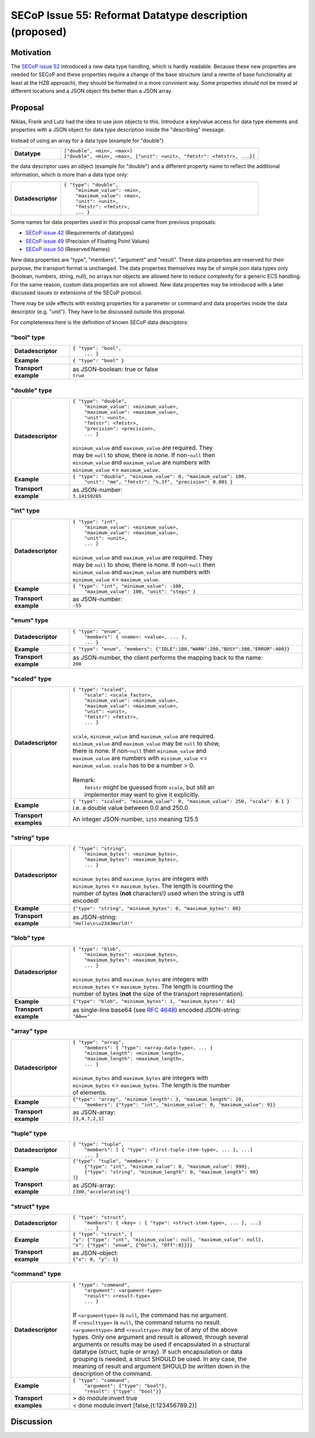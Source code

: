 SECoP Issue 55: Reformat Datatype description (proposed)
========================================================

Motivation
----------

The `SECoP issue 52`_ introduced a new data type handling, which is hardly
readable. Because these new properties are needed for SECoP and these
properties require a change of the base structure (and a rewrite of base
functionality at least at the HZB approach), they should be formated in a
more convinient way. Some properties should not be mixed at different
locations and a JSON object fits better than a JSON array.

Proposal
--------

Niklas, Frank and Lutz had the idea to use json objects to this.
Introduce a key/value access for data type elements and properties with
a JSON object for data type description inside the "describing" message.

Instead of using an array for a data type (example for "double")

.. list-table::
    :widths: 20 80
    :stub-columns: 1

    * - Datatype
      - | ``["double", <min>, <max>]``
        | ``["double", <min>, <max>, {"unit": <unit>, "fmtstr": <fmtstr>, ...}]``

the data descriptor uses an object (example for "double") and a different
property name to reflect the additional information, which is more than a
data type only:

.. list-table::
    :widths: 20 80
    :stub-columns: 1

    * - Datadescriptor
      - | ``{ "type": "double",``
        |  ``"minimum_value": <min>,``
        |  ``"maximum_value": <max>,``
        |  ``"unit": <unit>,``
        |  ``"fmtstr": <fmtstr>,``
        |  ``... }``

Some names for data properties used in this proposal came from previous
proposals:

- `SECoP issue 42`_ (Requirements of datatypes)
- `SECoP issue 49`_ (Precision of Floating Point Values)
- `SECoP issue 50`_ (Reserved Names)

New data properties are "type", "members", "argument" and "result". These
data properties are reserved for their purpose, the transport format is
unchanged. The data properties themselves may be of simple json data types
only (boolean, numbers, string, null), no arrays nor objects are allowed
here to reduce complexity for a generic ECS handling. For the same reason,
custom data properties are not allowed. New data properties may be introduced
with a later discussed issues or extensions of the SECoP protocol.

There may be side effects with existing properties for a parameter or command
and data properties inside the data descriptor (e.g. "unit"). They have to be
discussed outside this proposal.

For completeness here is the definition of known SECoP data descriptors:

"bool" type
~~~~~~~~~~~

.. list-table::
    :widths: 20 80
    :stub-columns: 1

    * - Datadescriptor
      - | ``{ "type": "bool",``
        |  ``... }``

    * - Example
      - | ``{ "type": "bool" }``

    * - Transport example
      - | as JSON-boolean: true or false
        | ``true``

"double" type
~~~~~~~~~~~~~

.. list-table::
    :widths: 20 80
    :stub-columns: 1

    * - Datadescriptor
      - | ``{ "type": "double",``
        |  ``"minimum_value": <minimum_value>,``
        |  ``"maximum_value": <maximum_value>,``
        |  ``"unit": <unit>,``
        |  ``"fmtstr": <fmtstr>,``
        |  ``"precision": <precision>,``
        |  ``... }``
        |
        | ``minimum_value`` and ``maximum_value`` are required. They
        | may be ``null`` to show, there is none. If non-``null`` then
        | ``minimum_value`` and ``maximum_value`` are numbers with
        | ``minimum_value`` <= ``maximum_value``.

    * - Example
      - | ``{ "type": "double", "minimum_value": 0, "maximum_value": 100,``
        |  ``"unit": "mm", "fmtstr": "%.3f", "precision": 0.001 }``

    * - Transport example
      - | as JSON-number:
        | ``3.14159265``

"int" type
~~~~~~~~~~

.. list-table::
    :widths: 20 80
    :stub-columns: 1

    * - Datadescriptor
      - | ``{ "type": "int",``
        |  ``"minimum_value": <minimum_value>,``
        |  ``"maximum_value": <maximum_value>,``
        |  ``"unit": <unit>,``
        |  ``... }``
        |
        | ``minimum_value`` and ``maximum_value`` are required. They
        | may be ``null`` to show, there is none. If non-``null`` then
        | ``minimum_value`` and ``maximum_value`` are numbers with
        | ``minimum_value`` <= ``maximum_value``.

    * - Example
      - | ``{ "type": "int", "minimum_value": -100,``
        |  ``"maximum_value": 100, "unit": "steps" }``

    * - Transport example
      - | as JSON-number:
        | ``-55``

"enum" type
~~~~~~~~~~~

.. list-table::
    :widths: 20 80
    :stub-columns: 1

    * - Datadescriptor
      - | ``{ "type": "enum",``
        |  ``"members": { <name>: <value>, ... },``
        |  ``... }``

    * - Example
      - ``{ "type": "enum", "members": {"IDLE":100,"WARN":200,"BUSY":300,"ERROR":400}}``

    * - Transport example
      - | as JSON-number, the client performs the mapping back to the name:
        | ``200``

"scaled" type
~~~~~~~~~~~~~

.. list-table::
    :widths: 20 80
    :stub-columns: 1

    * - Datadescriptor
      - | ``{ "type": "scaled",``
        |  ``"scale": <scale_factor>,``
        |  ``"minimum_value": <minimum_value>,``
        |  ``"maximum_value": <maximum_value>,``
        |  ``"unit": <unit>,``
        |  ``"fmtstr": <fmtstr>,``
        |  ``... }``
        |
        | ``scale``, ``minimum_value`` and ``maximum_value`` are required.
        | ``minimum_value`` and ``maximum_value`` may be ``null`` to show,
        | there is none. If non-``null`` then ``minimum_value`` and
        | ``maximum_value`` are numbers with ``minimum_value`` <=
        | ``maximum_value``. ``scale`` has to be a number > 0.
        |
        | Remark:
        |   ``fmtstr`` might be guessed from ``scale``, but still an
        |   implementor may want to give it explicitly.

    * - Example
      - | ``{ "type": "scaled", "minimum_value": 0, "maximum_value": 250, "scale": 0.1 }``
        | i.e. a double value between 0.0 and 250.0
 
    * - Transport examples
      - | An integer JSON-number, ``1255`` meaning 125.5

"string" type
~~~~~~~~~~~~~

.. list-table::
    :widths: 20 80
    :stub-columns: 1

    * - Datadescriptor
      - | ``{ "type": "string",``
        |  ``"minimum_bytes": <minimum_bytes>,``
        |  ``"maximum_bytes": <maximum_bytes>,``
        |  ``... }``
        |
        | ``minimum_bytes`` and ``maximum_bytes`` are integers with
        | ``minimum_bytes`` <= ``maximum_bytes``. The length is counting the
        | number of bytes (**not** characters!) used when the string is utf8
        | encoded!

    * - Example
      - ``{"type": "string", "minimum_bytes": 0, "maximum_bytes": 80}``

    * - Transport example
      - | as JSON-string:
        | ``"Hello\n\u2343World!"``

"blob" type
~~~~~~~~~~~

.. list-table::
    :widths: 20 80
    :stub-columns: 1

    * - Datadescriptor
      - | ``{ "type": "blob",``
        |  ``"minimum_bytes": <minimum_bytes>,``
        |  ``"maximum_bytes": <maximum_bytes>,``
        |  ``... }``
        |
        | ``minimum_bytes`` and ``maximum_bytes`` are integers with
        | ``minimum_bytes`` <= ``maximum_bytes``. The length is counting the
        | number of bytes (**not** the size of the transport representation).

    * - Example
      - ``{"type": "blob", "minimum_bytes": 1, "maximum_bytes": 64}``

    * - Transport example
      - | as single-line base64 (see :RFC:`4648`) encoded JSON-string:
        | ``"AA=="``

"array" type
~~~~~~~~~~~~

.. list-table::
    :widths: 20 80
    :stub-columns: 1

    * - Datadescriptor
      - | ``{ "type": "array",``
        |  ``"members": { "type": <array-data-type>, ... }``
        |  ``"minimum_length": <minimum_length>,``
        |  ``"maximum_length": <maximum_length>,``
        |  ``... }``
        |
        | ``minimum_bytes`` and ``maximum_bytes`` are integers with
        | ``minimum_bytes`` <= ``maximum_bytes``. The length is the number
        | of elements.

    * - Example
      - | ``{"type": "array", "minimum_length": 3, "maximum_length": 10,``
        |  ``"members": {"type": "int", "minimum_value": 0, "maximum_value": 9}}``

    * - Transport example
      - | as JSON-array:
        | ``[3,4,7,2,1]``

"tuple" type
~~~~~~~~~~~~

.. list-table::
    :widths: 20 80
    :stub-columns: 1

    * - Datadescriptor
      - | ``{ "type": "tuple",``
        |  ``"members": [ { "type": <first-tuple-item-type>, ... }, ...]``
        |  ``... }``

    * - Example
      - | ``{"type": "tuple", "members": [``
        |  ``{"type": "int", "minimum_value": 0, "maximum_value": 999},``
        |  ``{"type": "string", "minimum_length": 0, "maximum_length": 99}``
        | ``]}``

    * - Transport example
      - | as JSON-array:
        | ``[300,"accelerating"]``

"struct" type
~~~~~~~~~~~~~

.. list-table::
    :widths: 20 80
    :stub-columns: 1

    * - Datadescriptor
      - | ``{ "type": "struct",``
        |  ``"members": { <key> : { "type": <struct-item-type>, ... }, ...}``
        |  ``... }``

    * - Example
      - | ``{ "type": "struct", {``
        | ``"y": {"type": "int", "minimum_value": null, "maximum_value": null},``
        | ``"x": {"type": "enum", {"On":1, "Off":0}}}}``

    * - Transport example
      - | as JSON-object:
        | ``{"x": 0, "y": 1}``

"command" type
~~~~~~~~~~~~~~

.. list-table::
    :widths: 20 80
    :stub-columns: 1

    * - Datadescriptor
      - | ``{ "type": "command",``
        |  ``"argument": <argument-type>``
        |  ``"result": <result-type>``
        |  ``... }``
        |
        | If ``<argumenttype>`` is ``null``, the command has no argument.
        | If ``<resulttype>`` is ``null``, the command returns no result.
        | ``<argumenttype>`` and ``<resulttype>`` may be of any of the above
        | types. Only one argument and result is allowed, through several
        | arguments or results may be used if encapsulated in a structural
        | datatype (struct, tuple or array). If such encapsulation or data
        | grouping is needed, a struct SHOULD be used. In any case, the
        | meaning of result and argument SHOULD be written down in the
        | description of the command.

    * - Example
      - | ``{ "type": "command",``
        |  ``"argument": {"type": "bool"},``
        |  ``"result": {"type": "bool"}}``

    * - Transport examples
      - | > do module:invert true
        | < done module:invert [false,{t:123456789.2}]

.. _`SECoP issue 42`: 042%20Requirements%20of%20datatypes.rst
.. _`SECoP issue 49`: 049%20Precision%20of%20Floating%20Point%20Values.rst
.. _`SECoP issue 50`: 050%20Reserved%20Names.rst
.. _`SECoP issue 52`: 052%20Include%20Some%20Properties%20into%20Datatype.rst

Discussion
----------

